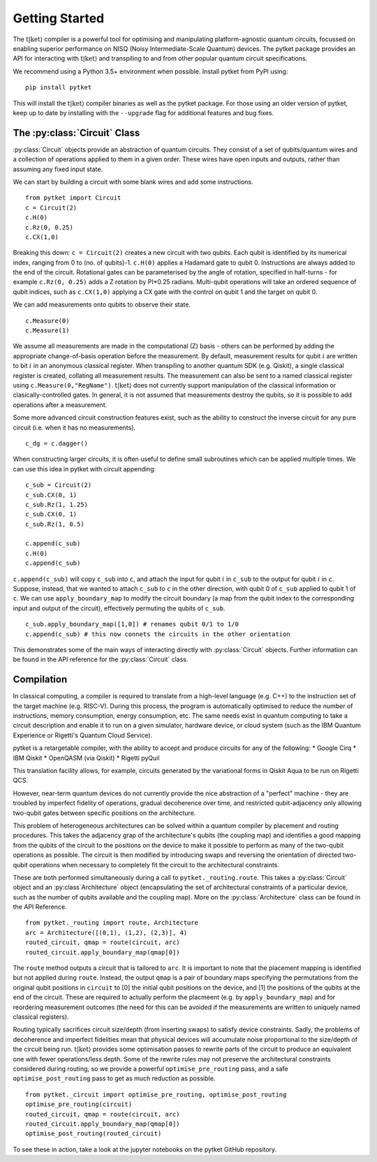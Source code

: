 .. _start:

Getting Started
==================================

The :math:`\mathrm{t|ket}\rangle` compiler is a powerful tool for optimising and manipulating platform-agnostic quantum circuits, focussed on enabling superior performance on NISQ (Noisy Intermediate-Scale Quantum) devices. The pytket package provides an API for interacting with :math:`\mathrm{t|ket}\rangle` and transpiling to and from other popular quantum circuit specifications.

We recommend using a Python 3.5+ environment when possible. Install pytket from PyPI using:

::

    pip install pytket

This will install the :math:`\mathrm{t|ket}\rangle` compiler binaries as well as the pytket package. For those using an older version of pytket, keep up to date by installing with the ``--upgrade`` flag for additional features and bug fixes.

The :py:class:`Circuit` Class
-----------------------------
:py:class:`Circuit` objects provide an abstraction of quantum circuits. They consist of a set of qubits/quantum wires and a collection of operations applied to them in a given order. These wires have open inputs and outputs, rather than assuming any fixed input state.

We can start by building a circuit with some blank wires and add some instructions.

::

    from pytket import Circuit
    c = Circuit(2)
    c.H(0)
    c.Rz(0, 0.25)
    c.CX(1,0)

Breaking this down: ``c = Circuit(2)`` creates a new circuit with two qubits. Each qubit is identified by its numerical index, ranging from 0 to (no. of qubits)-1. ``c.H(0)`` applies a Hadamard gate to qubit 0. Instructions are always added to the end of the circuit. Rotational gates can be parameterised by the angle of rotation, specified in half-turns - for example ``c.Rz(0, 0.25)`` adds a Z rotation by PI*0.25 radians. Multi-qubit operations will take an ordered sequence of qubit indices, such as ``c.CX(1,0)`` applying a CX gate with the control on qubit 1 and the target on qubit 0.

We can add measurements onto qubits to observe their state.

::

    c.Measure(0)
    c.Measure(1)

We assume all measurements are made in the computational (Z) basis - others can be performed by adding the appropriate change-of-basis operation before the measurement. By default, measurement results for qubit :math:`i` are written to bit :math:`i` in an anonymous classical register. When transpiling to another quantum SDK (e.g. Qiskit), a single classical register is created, collating all measurement results. The measurement can also be sent to a named classical register using ``c.Measure(0,"RegName")``. :math:`\mathrm{t|ket}\rangle` does not currently support manipulation of the classical information or clasically-controlled gates. In general, it is not assumed that measurements destroy the qubits, so it is possible to add operations after a measurement.

Some more advanced circuit construction features exist, such as the ability to construct the inverse circuit for any pure circuit (i.e. when it has no measurements).

::

    c_dg = c.dagger()

When constructing larger circuits, it is often useful to define small subroutines which can be applied multiple times. We can use this idea in pytket with circuit appending:

::

    c_sub = Circuit(2)
    c_sub.CX(0, 1)
    c_sub.Rz(1, 1.25)
    c_sub.CX(0, 1)
    c_sub.Rz(1, 0.5)

    c.append(c_sub)
    c.H(0)
    c.append(c_sub)

``c.append(c_sub)`` will copy ``c_sub`` into ``c``, and attach the input for qubit :math:`i` in ``c_sub`` to the output for qubit :math:`i` in ``c``. Suppose, instead, that we wanted to attach ``c_sub`` to ``c`` in the other direction, with qubit 0 of ``c_sub`` applied to qubit 1 of ``c``. We can use ``apply_boundary_map`` to modify the circuit boundary (a map from the qubit index to the corresponding input and output of the circuit), effectively permuting the qubits of ``c_sub``.

::

    c_sub.apply_boundary_map([1,0]) # renames qubit 0/1 to 1/0
    c.append(c_sub) # this now connets the circuits in the other orientation

This demonstrates some of the main ways of interacting directly with :py:class:`Circuit` objects. Further information can be found in the API reference for the :py:class:`Circuit` class.

Compilation
-----------
In classical computing, a compiler is required to translate from a high-level language (e.g. C++) to the instruction set of the target machine (e.g. RISC-V). During this process, the program is automatically optimised to reduce the number of instructions, memory consumption, energy consumption, etc. The same needs exist in quantum computing to take a circuit description and enable it to run on a given simulator, hardware device, or cloud system (such as the IBM Quantum Experience or Rigetti's Quantum Cloud Service).

pytket is a retargetable compiler, with the ability to accept and produce circuits for any of the following:
* Google Cirq
* IBM Qiskit
* OpenQASM (via Qiskit)
* Rigetti pyQuil

This translation facility allows, for example, circuits generated by the variational forms in Qiskit Aqua to be run on Rigetti QCS.

However, near-term quantum devices do not currently provide the nice abstraction of a "perfect" machine - they are troubled by imperfect fidelity of operations, gradual decoherence over time, and restricted qubit-adjacency only allowing two-qubit gates between specific positions on the architecture.

This problem of heterogeneous architectures can be solved within a quantum compiler by placement and routing procedures. This takes the adjacency grap of the architecture's qubits (the coupling map) and identifies a good mapping from the qubits of the circuit to the positions on the device to make it possible to perform as many of the two-qubit operations as possible. The circuit is then modified by introducing swaps and reversing the orientation of directed two-qubit operations when necessary to completely fit the circuit to the architectural constraints.

These are both performed simultaneously during a call to ``pytket._routing.route``. This takes a :py:class:`Circuit` object and an :py:class`Architecture` object (encapsulating the set of architectural constraints of a particular device, such as the number of qubits available and the coupling map). More on the :py:class:`Architecture` class can be found in the API Reference.

::

    from pytket._routing import route, Architecture
    arc = Architecture([(0,1), (1,2), (2,3)], 4)
    routed_circuit, qmap = route(circuit, arc)
    routed_circuit.apply_boundary_map(qmap[0])

The ``route`` method outputs a circuit that is tailored to ``arc``. It is important to note that the placement mapping is identified but not applied during ``route``. Instead, the output ``qmap`` is a pair of boundary maps specifying the permutations from the original qubit positions in ``circuit`` to [0] the initial qubit positions on the device, and [1] the positions of the qubits at the end of the circuit. These are required to actually perform the placmeent (e.g. by ``apply_boundary_map``) and for reordering measurement outcomes (the need for this can be avoided if the measurements are written to uniquely named classical registers).

Routing typically sacrifices circuit size/depth (from inserting swaps) to satisfy device constraints. Sadly, the problems of decoherence and imperfect fidelities mean that physical devices will accumulate noise proportional to the size/depth of the circuit being run. :math:`\mathrm{t|ket}\rangle` provides some optimisation passes to rewrite parts of the circuit to produce an equivalent one with fewer operations/less depth. Some of the rewrite rules may not preserve the architectural constraints considered during routing, so we provide a powerful ``optimise_pre_routing`` pass, and a safe ``optimise_post_routing`` pass to get as much reduction as possible.

::

    from pytket._circuit import optimise_pre_routing, optimise_post_routing
    optimise_pre_routing(circuit)
    routed_circuit, qmap = route(circuit, arc)
    routed_circuit.apply_boundary_map(qmap[0])
    optimise_post_routing(routed_circuit)

To see these in action, take a look at the jupyter notebooks on the pytket GitHub repository.
